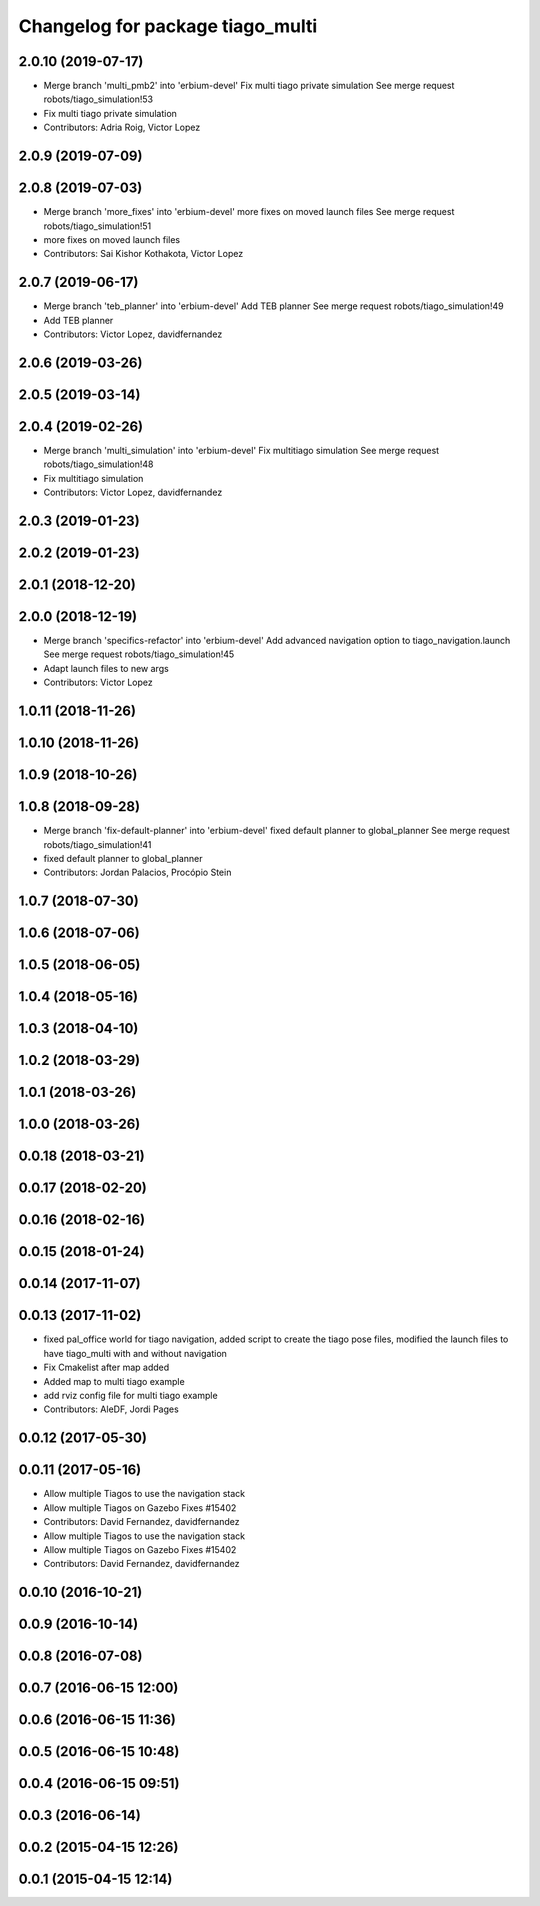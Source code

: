 ^^^^^^^^^^^^^^^^^^^^^^^^^^^^^^^^^
Changelog for package tiago_multi
^^^^^^^^^^^^^^^^^^^^^^^^^^^^^^^^^

2.0.10 (2019-07-17)
-------------------
* Merge branch 'multi_pmb2' into 'erbium-devel'
  Fix multi tiago private simulation
  See merge request robots/tiago_simulation!53
* Fix multi tiago private simulation
* Contributors: Adria Roig, Victor Lopez

2.0.9 (2019-07-09)
------------------

2.0.8 (2019-07-03)
------------------
* Merge branch 'more_fixes' into 'erbium-devel'
  more fixes on moved launch files
  See merge request robots/tiago_simulation!51
* more fixes on moved launch files
* Contributors: Sai Kishor Kothakota, Victor Lopez

2.0.7 (2019-06-17)
------------------
* Merge branch 'teb_planner' into 'erbium-devel'
  Add TEB planner
  See merge request robots/tiago_simulation!49
* Add TEB planner
* Contributors: Victor Lopez, davidfernandez

2.0.6 (2019-03-26)
------------------

2.0.5 (2019-03-14)
------------------

2.0.4 (2019-02-26)
------------------
* Merge branch 'multi_simulation' into 'erbium-devel'
  Fix multitiago simulation
  See merge request robots/tiago_simulation!48
* Fix multitiago simulation
* Contributors: Victor Lopez, davidfernandez

2.0.3 (2019-01-23)
------------------

2.0.2 (2019-01-23)
------------------

2.0.1 (2018-12-20)
------------------

2.0.0 (2018-12-19)
------------------
* Merge branch 'specifics-refactor' into 'erbium-devel'
  Add advanced navigation option to tiago_navigation.launch
  See merge request robots/tiago_simulation!45
* Adapt launch files to new args
* Contributors: Victor Lopez

1.0.11 (2018-11-26)
-------------------

1.0.10 (2018-11-26)
-------------------

1.0.9 (2018-10-26)
------------------

1.0.8 (2018-09-28)
------------------
* Merge branch 'fix-default-planner' into 'erbium-devel'
  fixed default planner to global_planner
  See merge request robots/tiago_simulation!41
* fixed default planner to global_planner
* Contributors: Jordan Palacios, Procópio Stein

1.0.7 (2018-07-30)
------------------

1.0.6 (2018-07-06)
------------------

1.0.5 (2018-06-05)
------------------

1.0.4 (2018-05-16)
------------------

1.0.3 (2018-04-10)
------------------

1.0.2 (2018-03-29)
------------------

1.0.1 (2018-03-26)
------------------

1.0.0 (2018-03-26)
------------------

0.0.18 (2018-03-21)
-------------------

0.0.17 (2018-02-20)
-------------------

0.0.16 (2018-02-16)
-------------------

0.0.15 (2018-01-24)
-------------------

0.0.14 (2017-11-07)
-------------------

0.0.13 (2017-11-02)
-------------------
* fixed pal_office world for tiago navigation, added script to create the tiago pose files, modified the launch files to have tiago_multi with and without navigation
* Fix Cmakelist after map added
* Added map to multi tiago example
* add rviz config file for multi tiago example
* Contributors: AleDF, Jordi Pages

0.0.12 (2017-05-30)
-------------------

0.0.11 (2017-05-16)
-------------------
* Allow multiple Tiagos to use the navigation stack
* Allow multiple Tiagos on Gazebo
  Fixes #15402
* Contributors: David Fernandez, davidfernandez

* Allow multiple Tiagos to use the navigation stack
* Allow multiple Tiagos on Gazebo
  Fixes #15402
* Contributors: David Fernandez, davidfernandez

0.0.10 (2016-10-21)
-------------------

0.0.9 (2016-10-14)
------------------

0.0.8 (2016-07-08)
------------------

0.0.7 (2016-06-15 12:00)
------------------------

0.0.6 (2016-06-15 11:36)
------------------------

0.0.5 (2016-06-15 10:48)
------------------------

0.0.4 (2016-06-15 09:51)
------------------------

0.0.3 (2016-06-14)
------------------

0.0.2 (2015-04-15 12:26)
------------------------

0.0.1 (2015-04-15 12:14)
------------------------
